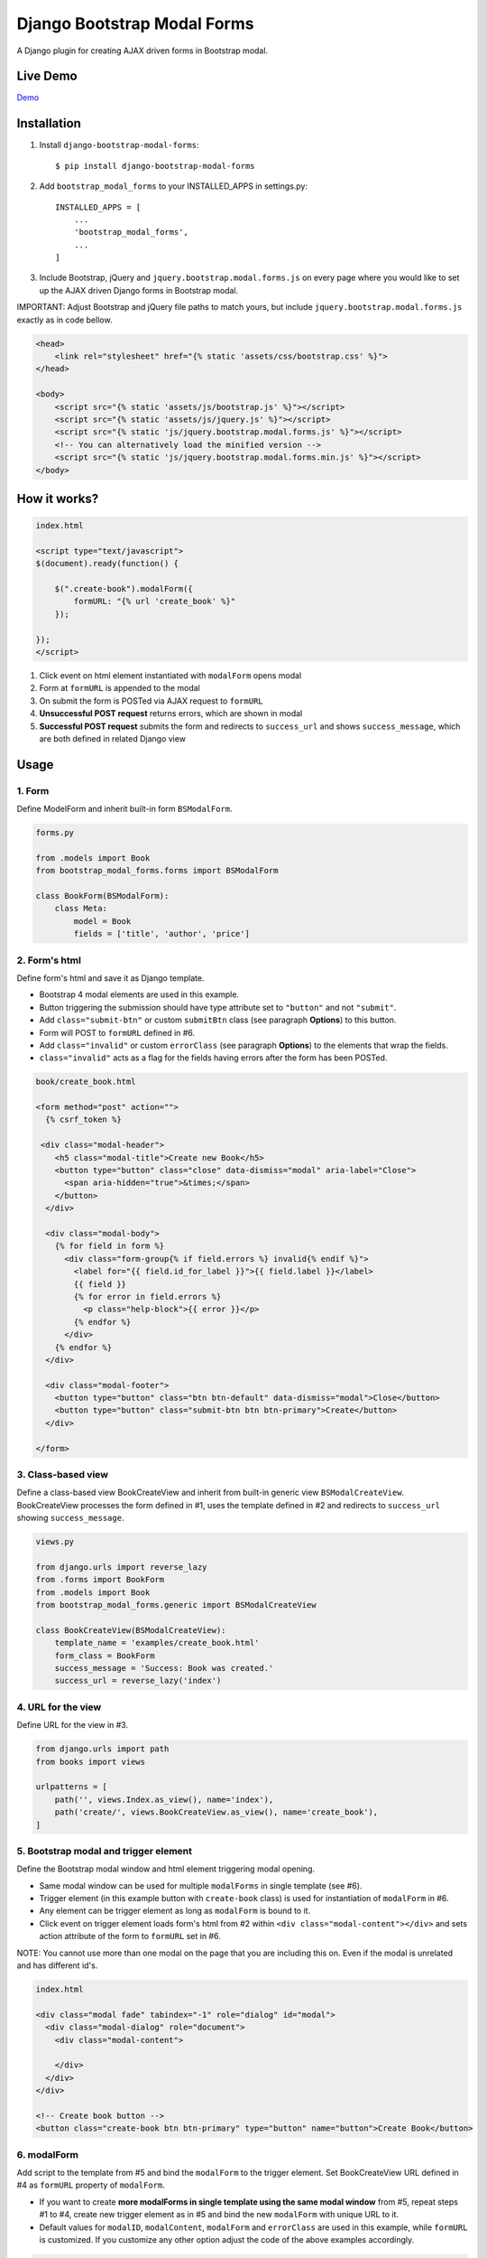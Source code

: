 ============================
Django Bootstrap Modal Forms
============================

A Django plugin for creating AJAX driven forms in Bootstrap modal.

Live Demo
=========

Demo_

.. _Demo: https://trco.si/dbmf/

Installation
============

1. Install ``django-bootstrap-modal-forms``::

    $ pip install django-bootstrap-modal-forms

2. Add ``bootstrap_modal_forms`` to your INSTALLED_APPS in settings.py::

    INSTALLED_APPS = [
        ...
        'bootstrap_modal_forms',
        ...
    ]

3. Include Bootstrap, jQuery and ``jquery.bootstrap.modal.forms.js`` on every page where you would like to set up the AJAX driven Django forms in Bootstrap modal.

IMPORTANT: Adjust Bootstrap and jQuery file paths to match yours, but include ``jquery.bootstrap.modal.forms.js`` exactly as in code bellow.

.. code-block:: html+django

    <head>
        <link rel="stylesheet" href="{% static 'assets/css/bootstrap.css' %}">
    </head>

    <body>
        <script src="{% static 'assets/js/bootstrap.js' %}"></script>
        <script src="{% static 'assets/js/jquery.js' %}"></script>
        <script src="{% static 'js/jquery.bootstrap.modal.forms.js' %}"></script>
        <!-- You can alternatively load the minified version -->
        <script src="{% static 'js/jquery.bootstrap.modal.forms.min.js' %}"></script>
    </body>

How it works?
=============
.. code-block:: html

    index.html

    <script type="text/javascript">
    $(document).ready(function() {

        $(".create-book").modalForm({
            formURL: "{% url 'create_book' %}"
        });

    });
    </script>

1. Click event on html element instantiated with ``modalForm`` opens modal
2. Form at ``formURL`` is appended to the modal
3. On submit the form is POSTed via AJAX request to ``formURL``
4. **Unsuccessful POST request** returns errors, which are shown in modal
5. **Successful POST request** submits the form and redirects to ``success_url`` and shows ``success_message``, which are both defined in related Django view

Usage
=====

1. Form
*******

Define ModelForm and inherit built-in form ``BSModalForm``.

.. code-block:: python

    forms.py

    from .models import Book
    from bootstrap_modal_forms.forms import BSModalForm

    class BookForm(BSModalForm):
        class Meta:
            model = Book
            fields = ['title', 'author', 'price']

2. Form's html
**************

Define form's html and save it as Django template.

- Bootstrap 4 modal elements are used in this example.
- Button triggering the submission should have type attribute set to ``"button"`` and not ``"submit"``.
- Add ``class="submit-btn"`` or custom ``submitBtn`` class (see paragraph **Options**) to this button.
- Form will POST to ``formURL`` defined in #6.
- Add ``class="invalid"`` or custom ``errorClass`` (see paragraph **Options**) to the elements that wrap the fields.
- ``class="invalid"`` acts as a flag for the fields having errors after the form has been POSTed.

.. code-block:: html

    book/create_book.html

    <form method="post" action="">
      {% csrf_token %}

     <div class="modal-header">
        <h5 class="modal-title">Create new Book</h5>
        <button type="button" class="close" data-dismiss="modal" aria-label="Close">
          <span aria-hidden="true">&times;</span>
        </button>
      </div>

      <div class="modal-body">
        {% for field in form %}
          <div class="form-group{% if field.errors %} invalid{% endif %}">
            <label for="{{ field.id_for_label }}">{{ field.label }}</label>
            {{ field }}
            {% for error in field.errors %}
              <p class="help-block">{{ error }}</p>
            {% endfor %}
          </div>
        {% endfor %}
      </div>

      <div class="modal-footer">
        <button type="button" class="btn btn-default" data-dismiss="modal">Close</button>
        <button type="button" class="submit-btn btn btn-primary">Create</button>
      </div>

    </form>

3. Class-based view
*******************

Define a class-based view BookCreateView and inherit from built-in generic view ``BSModalCreateView``. BookCreateView processes the form defined in #1, uses the template defined in #2 and redirects to ``success_url`` showing ``success_message``.

.. code-block:: python

    views.py

    from django.urls import reverse_lazy
    from .forms import BookForm
    from .models import Book
    from bootstrap_modal_forms.generic import BSModalCreateView

    class BookCreateView(BSModalCreateView):
        template_name = 'examples/create_book.html'
        form_class = BookForm
        success_message = 'Success: Book was created.'
        success_url = reverse_lazy('index')

4. URL for the view
*******************

Define URL for the view in #3.

.. code-block:: python

    from django.urls import path
    from books import views

    urlpatterns = [
        path('', views.Index.as_view(), name='index'),
        path('create/', views.BookCreateView.as_view(), name='create_book'),
    ]

5. Bootstrap modal and trigger element
**************************************

Define the Bootstrap modal window and html element triggering modal opening.

- Same modal window can be used for multiple ``modalForms`` in single template (see #6).
- Trigger element (in this example button with ``create-book`` class) is used for instantiation of ``modalForm`` in #6.
- Any element can be trigger element as long as ``modalForm`` is bound to it.
- Click event on trigger element loads form's html from #2 within ``<div class="modal-content"></div>`` and sets action attribute of the form to ``formURL`` set in #6.

NOTE: You cannot use more than one modal on the page that you are including this on. Even if the modal is unrelated and has different id's.

.. code-block:: html+django

    index.html

    <div class="modal fade" tabindex="-1" role="dialog" id="modal">
      <div class="modal-dialog" role="document">
        <div class="modal-content">

        </div>
      </div>
    </div>

    <!-- Create book button -->
    <button class="create-book btn btn-primary" type="button" name="button">Create Book</button>

6. modalForm
************

Add script to the template from #5 and bind the ``modalForm`` to the trigger element. Set BookCreateView URL defined in #4 as ``formURL`` property of ``modalForm``.

- If you want to create **more modalForms in single template using the same modal window** from #5, repeat steps #1 to #4, create new trigger element as in #5 and bind the new ``modalForm`` with unique URL to it.
- Default values for ``modalID``, ``modalContent``, ``modalForm`` and ``errorClass`` are used in this example, while ``formURL`` is customized. If you customize any other option adjust the code of the above examples accordingly.

.. code-block:: html

    index.html

    <script type="text/javascript">
    $(document).ready(function() {

        $(".create-book").modalForm({
            formURL: "{% url 'create_book' %}"
        });

    });
    </script>

modalForm options
=================

modalID
  Sets the custom id of the modal. ``Default: "#modal"``

modalContent
  Sets the custom class of the element to which the form's html is appended. If you change ``modalContent`` to the custom class, you should also change ``modalForm`` accordingly. To keep Bootstrap's modal style you should than copy Bootstrap's style for ``modal-content`` and set it to your new modalContent class. ``Default: ".modal-content"``

modalForm
  Sets the custom form selector. ``Default: ".modal-content form"``

formURL
  Sets the url of the form's view and html. ``Default: null``

errorClass
  Sets the custom class for the form fields having errors. ``Default: ".invalid"``

submitBtn
  Sets the custom class for the button triggering form submission in modal. ``Default: ".submit-btn"``

Generic views
=============

Import generic views with ``from bootstrap_modal_forms.generic import BSModalCreateView``.

BSModalCreateView
    Inherits PassRequestMixin and Django's SuccessMessageMixin and generic.CreateView.

BSModalUpdateView
    Inherits PassRequestMixin and Django's SuccessMessageMixin and generic.UpdateView.

BSModalReadView
    Inherits Django's generic.DetailView.

BSModalDeleteView
    Inherits DeleteMessageMixin and Django's generic.DeleteView.

Forms
=====

Import forms with ``from bootstrap_modal_forms.forms import BSModalForm``.

BSModalForm
    Inherits PopRequestMixin, CreateUpdateAjaxMixin and Django's forms.ModelForm.

Mixins
======

Import mixins with ``from bootstrap_modal_forms.mixins import PassRequestMixin``.

PassRequestMixin
    Puts the request into the form's kwargs.

PopRequestMixin
    Pops request out of the kwargs and attaches it to the form's instance.

CreateUpdateAjaxMixin
    Saves or doesn't save the object based on the request type.

DeleteMessageMixin
    Deletes object if request is not ajax request.

LoginAjaxMixin
    Authenticates user if request is not ajax request.

Examples
========

To see ``django-bootstrap-modal-forms`` in action clone the repository and run the examples locally::

    $ git clone https://github.com/trco/django-bootstrap-modal-forms.git
    $ cd django-bootstrap-modal-forms
    $ pip install -r requirements.txt
    $ python manage.py migrate
    $ python manage.py runserver

Tests
=====

Run unit and functional tests inside of project folder::

    $ python manage.py test

Example 1: Signup form in Bootstrap modal
*****************************************

For explanation how all the parts of the code work together see paragraph **Usage**. To test the working solution presented here clone and run **Examples**.

.. code-block:: python

    forms.py

    from django.contrib.auth.forms import UserCreationForm
    from django.contrib.auth.models import User
    from bootstrap_modal_forms.mixins import PopRequestMixin, CreateUpdateAjaxMixin


    class CustomUserCreationForm(PopRequestMixin, CreateUpdateAjaxMixin,
                                 UserCreationForm):
        class Meta:
            model = User
            fields = ['username', 'password1', 'password2']

.. code-block:: html

    signup.html

    {% load widget_tweaks %}

    <form method="post" action="">
      {% csrf_token %}

      <div class="modal-header">
        <h3 class="modal-title">Sign up</h3>
        <button type="button" class="close" data-dismiss="modal" aria-label="Close">
          <span aria-hidden="true">&times;</span>
        </button>
      </div>

      <div class="modal-body">

        <div class="{% if form.non_field_errors %}invalid{% endif %} mb-2">
          {% for error in form.non_field_errors %}
            {{ error }}
          {% endfor %}
        </div>

        {% for field in form %}
          <div class="form-group">
            <label for="{{ field.id_for_label }}">{{ field.label }}</label>
            {% render_field field class="form-control" placeholder=field.label %}
            <div class="{% if field.errors %} invalid{% endif %}">
              {% for error in field.errors %}
                <p class="help-block">{{ error }}</p>
              {% endfor %}
            </div>
          </div>
        {% endfor %}
      </div>

      <div class="modal-footer">
        <button type="button" class="submit-btn btn btn-primary">Sign up</button>
      </div>

    </form>

.. code-block:: python

    views.py

    from django.urls import reverse_lazy
    from bootstrap_modal_forms.generic import BSModalCreateView
    from .forms import CustomUserCreationForm

    class SignUpView(BSModalCreateView):
        form_class = CustomUserCreationForm
        template_name = 'examples/signup.html'
        success_message = 'Success: Sign up succeeded. You can now Log in.'
        success_url = reverse_lazy('index')

.. code-block:: python

    urls.py

    from django.urls import path
    from . import views

    app_name = 'accounts'
    urlpatterns = [
        path('signup/', views.SignUpView.as_view(), name='signup')
    ]


.. code-block:: html

    .html file containing modal, trigger element and script instantiating modalForm

    <div class="modal fade" tabindex="-1" role="dialog" id="modal">
      <div class="modal-dialog" role="document">
        <div class="modal-content"></div>
      </div>
    </div>

    <button class="signup-btn btn btn-primary" type="button" name="button">Sign up</button>

    <script type="text/javascript">
      $(function () {
        // Sign up button
        $(".signup-btn").modalForm({formURL: "{% url 'signup' %}"});

      });
    </script>

Example 2: Login form in Bootstrap modal
****************************************

For explanation how all the parts of the code work together see paragraph **Usage**. To test the working solution presented here clone and run **Examples**.

You can set the login redirection by setting the ``LOGIN_REDIRECT_URL`` in ``settings.py``.

You can also set the custom login redirection by:

1. Adding ``success_url`` to the ``extra_context`` of ``CustomLoginView``
2. Setting this ``success_url`` variable as a value of the ``hidden input field`` with ``name="next"`` within the Login form html

.. code-block:: python

    forms.py

    from django.contrib.auth.forms import AuthenticationForm
    from django.contrib.auth.models import User

    class CustomAuthenticationForm(AuthenticationForm):
        class Meta:
            model = User
            fields = ['username', 'password']

.. code-block:: html

    login.html

    {% load widget_tweaks %}

    <form method="post" action="">
      {% csrf_token %}

      <div class="modal-header">
        <h3 class="modal-title">Log in</h3>
        <button type="button" class="close" data-dismiss="modal" aria-label="Close">
          <span aria-hidden="true">&times;</span>
        </button>
      </div>

      <div class="modal-body">

        <div class="{% if form.non_field_errors %}invalid{% endif %} mb-2">
          {% for error in form.non_field_errors %}
            {{ error }}
          {% endfor %}
        </div>

        {% for field in form %}
          <div class="form-group">
            <label for="{{ field.id_for_label }}">{{ field.label }}</label>
            {% render_field field class="form-control" placeholder=field.label %}
            <div class="{% if field.errors %} invalid{% endif %}">
              {% for error in field.errors %}
                <p class="help-block">{{ error }}</p>
              {% endfor %}
            </div>
          </div>
        {% endfor %}

        <!-- Hidden input field for custom redirection after successful login -->
        <input type="hidden" name="next" value="{{ success_url }}">
      </div>

      <div class="modal-footer">
        <button type="button" class="submit-btn btn btn-primary">Log in</button>
      </div>

    </form>

.. code-block:: python

    views.py

    from django.urls import reverse_lazy
    from bootstrap_modal_forms.generic import BSModalLoginView
    from .forms import CustomAuthenticationForm

    class CustomLoginView(BSModalLoginView):
        authentication_form = CustomAuthenticationForm
        template_name = 'examples/login.html'
        success_message = 'Success: You were successfully logged in.'
        extra_context = dict(success_url=reverse_lazy('index'))

.. code-block:: python

    urls.py

    from django.urls import path
    from . import views

    app_name = 'accounts'
    urlpatterns = [
        path('login/', views.CustomLoginView.as_view(), name='login')
    ]

.. code-block:: html

    .html file containing modal, trigger element and script instantiating modalForm

    <div class="modal fade" tabindex="-1" role="dialog" id="modal">
      <div class="modal-dialog" role="document">
        <div class="modal-content"></div>
      </div>
    </div>

    <button class="login-btn btn btn-primary" type="button" name="button">Sign up</button>

    <script type="text/javascript">
      $(function () {
        // Log in button
        $(".login-btn").modalForm({formURL: "{% url 'login' %}"});

      });
    </script>

Example 3: CRUD forms in Bootstrap modal
****************************************

For explanation how all the parts of the code work together see paragraph **Usage**. To test the working solution presented here clone and run **Examples**.

.. code-block:: python

    forms.py

    from .models import Book
    from bootstrap_modal_forms.forms import BSModalForm


    class BookForm(BSModalForm):
        class Meta:
            model = Book
            exclude = ['timestamp']

.. code-block:: html

    create_book.html

    {% load widget_tweaks %}

    <form method="post" action="">
      {% csrf_token %}

      <div class="modal-header">
        <h3 class="modal-title">Create Book</h3>
        <button type="button" class="close" data-dismiss="modal" aria-label="Close">
          <span aria-hidden="true">&times;</span>
        </button>
      </div>

      <div class="modal-body">

        <div class="{% if form.non_field_errors %}invalid{% endif %} mb-2">
          {% for error in form.non_field_errors %}
            {{ error }}
          {% endfor %}
        </div>

        {% for field in form %}
          <div class="form-group">
            <label for="{{ field.id_for_label }}">{{ field.label }}</label>
            {% render_field field class="form-control" placeholder=field.label %}
            <div class="{% if field.errors %} invalid{% endif %}">
              {% for error in field.errors %}
                <p class="help-block">{{ error }}</p>
              {% endfor %}
            </div>
          </div>
        {% endfor %}
      </div>

      <div class="modal-footer">
        <button type="button" class="submit-btn btn btn-primary">Create</button>
      </div>

    </form>

.. code-block:: html

    update_book.html

    {% load widget_tweaks %}

    <form method="post" action="">
      {% csrf_token %}

      <div class="modal-header">
        <h3 class="modal-title">Update Book</h3>
        <button type="button" class="close" data-dismiss="modal" aria-label="Close">
          <span aria-hidden="true">&times;</span>
        </button>
      </div>

      <div class="modal-body">

        <div class="{% if form.non_field_errors %}invalid{% endif %} mb-2">
          {% for error in form.non_field_errors %}
            {{ error }}
          {% endfor %}
        </div>

        {% for field in form %}
          <div class="form-group">
            <label for="{{ field.id_for_label }}">{{ field.label }}</label>
            {% render_field field class="form-control" placeholder=field.label %}
            <div class="{% if field.errors %} invalid{% endif %}">
              {% for error in field.errors %}
                <p class="help-block">{{ error }}</p>
              {% endfor %}
            </div>
          </div>
        {% endfor %}
      </div>

      <div class="modal-footer">
        <button type="button" class="submit-btn btn btn-primary">Update</button>
      </div>

    </form>

.. code-block:: html

    read_book.html

    {% load widget_tweaks %}

    <div class="modal-header">
      <h3 class="modal-title">Book details</h3>
      <button type="button" class="close" data-dismiss="modal" aria-label="Close">
        <span aria-hidden="true">&times;</span>
      </button>
    </div>

    <div class="modal-body">

      <div class="">
        Title:
        {{ book.title }}
      </div>
      <div class="">
        Author:
        {{ book.author }}
      </div>
      <div class="">
        Price:
        {{ book.price }}
        €
      </div>

    </div>

    <div class="modal-footer">
      <button type="button" class="btn btn-default" data-dismiss="modal">Close</button>
    </div>

.. code-block:: html

    {% load widget_tweaks %}

    <form method="post" action="">
      {% csrf_token %}

      <div class="modal-header">
        <h3 class="modal-title">Delete Book</h3>
        <button type="button" class="close" data-dismiss="modal" aria-label="Close">
          <span aria-hidden="true">&times;</span>
        </button>
      </div>

      <div class="modal-body">
        <p>Are you sure you want to delete book with title
          <strong>{{ book.title }}</strong>?</p>
      </div>

      <div class="modal-footer">
        <button type="submit" class="btn btn-danger">Delete</button>
      </div>

    </form>

.. code-block:: python

    views.py

    from django.urls import reverse_lazy
    from django.views import generic
    from .forms import BookForm
    from .models import Book
    from bootstrap_modal_forms.generic import (BSModalCreateView,
                                               BSModalUpdateView,
                                               BSModalReadView,
                                               BSModalDeleteView)

    class Index(generic.ListView):
        model = Book
        context_object_name = 'books'
        template_name = 'index.html'

    # Create
    class BookCreateView(BSModalCreateView):
        template_name = 'examples/create_book.html'
        form_class = BookForm
        success_message = 'Success: Book was created.'
        success_url = reverse_lazy('index')

    # Update
    class BookUpdateView(BSModalUpdateView):
        model = Book
        template_name = 'examples/update_book.html'
        form_class = BookForm
        success_message = 'Success: Book was updated.'
        success_url = reverse_lazy('index')

    # Read
    class BookReadView(BSModalReadView):
        model = Book
        template_name = 'examples/read_book.html'

    # Delete
    class BookDeleteView(BSModalDeleteView):
        model = Book
        template_name = 'examples/delete_book.html'
        success_message = 'Success: Book was deleted.'
        success_url = reverse_lazy('index')

.. code-block:: python

    urls.py

    from django.urls import path
    from books import views

    urlpatterns = [
        path('', views.Index.as_view(), name='index'),
        path('create/', views.BookCreateView.as_view(), name='create_book'),
        path('update/<int:pk>', views.BookUpdateView.as_view(), name='update_book'),
        path('read/<int:pk>', views.BookReadView.as_view(), name='read_book'),
        path('delete/<int:pk>', views.BookDeleteView.as_view(), name='delete_book')
    ]

.. code-block:: html

    .html file containing modal, trigger elements and script instantiating modalForms

    <div class="modal fade" tabindex="-1" role="dialog" id="modal">
      <div class="modal-dialog" role="document">
        <div class="modal-content"></div>
      </div>
    </div>

    <!-- Create book button -->
    <button class="create-book btn btn-primary" type="button" name="button">Create book</button>

    {% for book in books %}
        <div class="text-center">
          <!-- Read book buttons -->
          <button type="button" class="read-book btn btn-sm btn-primary" data-id="{% url 'read_book' book.pk %}">
            <span class="fa fa-eye"></span>
          </button>
          <!-- Update book buttons -->
          <button type="button" class="update-book btn btn-sm btn-primary" data-id="{% url 'update_book' book.pk %}">
            <span class="fa fa-pencil"></span>
          </button>
          <!-- Delete book buttons -->
          <button type="button" class="delete-book btn btn-sm btn-danger" data-id="{% url 'delete_book' book.pk %}">
            <span class="fa fa-trash"></span>
          </button>
        </div>
    {% endfor %}

    <script type="text/javascript">
      $(function () {
        // Create book button
        $(".create-book").modalForm({formURL: "{% url 'create_book' %}"});

        // Update book buttons
        $(".update-book").each(function () {
          $(this).modalForm({formURL: $(this).data('id')});
        });

        // Read book buttons
        $(".read-book").each(function () {
          $(this).modalForm({formURL: $(this).data('id')});
        });

        // Delete book buttons
        $(".delete-book").each(function () {
          $(this).modalForm({formURL: $(this).data('id')});
        });

      });
    </script>

- See the difference between button triggering Create action and buttons triggering Read, Update and Delete actions.
- Within the for loop in .html file the ``data-id`` attribute of each Update, Read and Delete button should be set to relevant URL with pk argument of the object to be updated, read or deleted.
- These ``data-id`` URLs should than be retrieved for each button in script and set as ``formURLs`` for ``modalForms`` bound to the buttons.

Contribute
==========

This is an Open Source project and any contribution is appreciated.

License
=======

This project is licensed under the MIT License.
